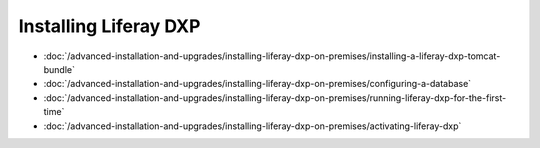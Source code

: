 Installing Liferay DXP
======================

-  :doc:`/advanced-installation-and-upgrades/installing-liferay-dxp-on-premises/installing-a-liferay-dxp-tomcat-bundle`
-  :doc:`/advanced-installation-and-upgrades/installing-liferay-dxp-on-premises/configuring-a-database`
-  :doc:`/advanced-installation-and-upgrades/installing-liferay-dxp-on-premises/running-liferay-dxp-for-the-first-time`
-  :doc:`/advanced-installation-and-upgrades/installing-liferay-dxp-on-premises/activating-liferay-dxp`
